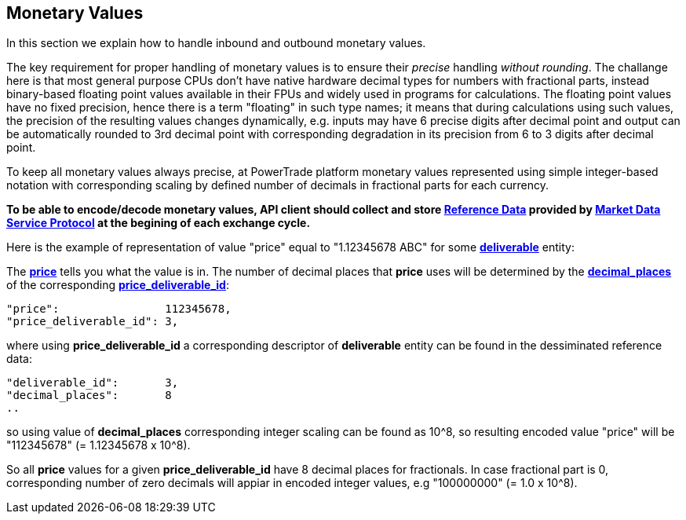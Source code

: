 [[Monetary_Values]]
== *Monetary Values*

In this section we explain how to handle inbound and outbound monetary values.

The key requirement for proper handling of monetary values is to ensure their _precise_ handling _without rounding_. The challange here is that most general purpose CPUs don't have native hardware decimal types for numbers with fractional parts, instead binary-based floating point values available in their FPUs and widely used in programs for calculations. The floating point values have no fixed precision, hence there is a term "floating" in such type names; it means that during calculations using such values, the precision of the resulting values changes dynamically, e.g. inputs may have 6 precise digits after decimal point and output can be automatically rounded to 3rd decimal point with corresponding degradation in its precision from 6 to 3 digits after decimal point.

To keep all monetary values always precise, at PowerTrade platform monetary values represented using simple integer-based notation with corresponding scaling by defined number of decimals in fractional parts for each currency.

*To be able to encode/decode monetary values, API client should collect and store <<Reference_Data, Reference Data>> provided by <<market_data_protocol, Market Data Service Protocol>> at the begining of each exchange cycle.*

Here is the example of representation of value "price" equal to "1.12345678 ABC" for some <<deliverable, *deliverable*>> entity:

The <<price, *price*>> tells you what the value is in.
The number of decimal places that *price* uses will be determined by
the <<decimal_places,*decimal_places*>> of the corresponding <<deliverable_id,*price_deliverable_id*>>:

....
"price":                112345678,
"price_deliverable_id": 3,
....
where using *price_deliverable_id* a corresponding descriptor of *deliverable* entity
can be found in the dessiminated reference data:
....
"deliverable_id":       3,
"decimal_places":       8
..
....
so using value of *decimal_places* corresponding integer scaling can be found as 10^8, so resulting encoded value "price" will be "112345678" (= 1.12345678 x 10^8).

So all *price* values for a given *price_deliverable_id* have 8 decimal places for fractionals.
In case fractional part is 0, corresponding number of zero decimals will appiar in encoded integer values, e.g "100000000" (= 1.0 x 10^8).
